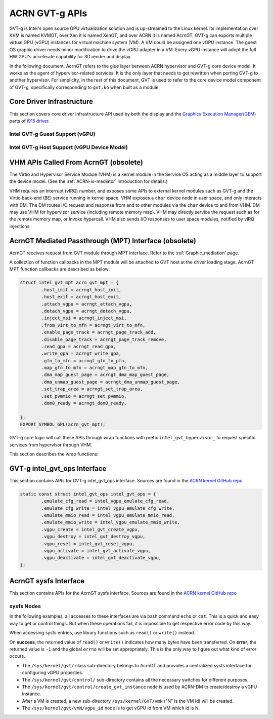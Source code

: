 .. _GVT-g_api:

ACRN GVT-g APIs
###############

GVT-g is Intel's open source GPU virtualization solution and is up-streamed to
the Linux kernel. Its implementation over KVM is named KVMGT, over Xen it is
named XenGT, and over ACRN it is named AcrnGT. GVT-g can exports multiple
virtual GPU (vGPU) instances for virtual machine system (VM). A VM could be
assigned one vGPU instance. The guest OS graphic driver needs minor
modification to drive the vGPU adapter in a VM. Every vGPU instance will adopt
the full HW GPU's accelerate capability for 3D render and display.

In the following document, AcrnGT refers to the glue layer between ACRN
hypervisor and GVT-g core device model. It works as the agent of
hypervisor-related services. It is the only layer that needs to get rewritten
when porting GVT-g to another hypervisor. For simplicity, in the rest of this
document, GVT is used to refer to the core device model component of GVT-g,
specifically corresponding to ``gvt.ko`` when built as a module.

Core Driver Infrastructure
**************************

This section covers core driver infrastructure API used by both the display
and the `Graphics Execution Manager(GEM)`_ parts of `i915 driver`_.

.. _Graphics Execution Manager(GEM): https://lwn.net/Articles/283798/

.. _i915 driver: https://01.org/linuxgraphics/gfx-docs/drm/gpu/i915.html

Intel GVT-g Guest Support (vGPU)
================================

.. kernel-doc:: drivers/gpu/drm/i915/vgpu.c
   :doc: Intel GVT-g guest support

.. kernel-doc:: drivers/gpu/drm/i915/vgpu.c
   :internal:

Intel GVT-g Host Support (vGPU Device Model)
============================================

.. kernel-doc:: drivers/gpu/drm/i915/gvt.c
   :doc: Intel GVT-g host support

.. kernel-doc:: drivers/gpu/drm/i915/gvt.c
   :internal:


VHM APIs Called From AcrnGT (obsolete)
**************************************

The Virtio and Hypervisor Service Module (VHM) is a kernel module in the
Service OS acting as a middle layer to support the device model. (See the
:ref:`ACRN-io-mediator` introduction for details.)

VHM requires an interrupt (vIRQ) number, and exposes some APIs to external
kernel modules such as GVT-g and the Virtio back-end (BE) service running in
kernel space.  VHM exposes a ``char`` device node in user space, and only
interacts with DM. The DM routes I/O request and response from and to other
modules via the ``char`` device to and from VHM. DM may use VHM for hypervisor
service (including remote memory map). VHM may directly service the request
such as for the remote memory map, or invoke hypercall. VHM also sends I/O
responses to user space modules, notified by vIRQ injections.


.. _MPT_interface:

AcrnGT Mediated Passthrough (MPT) Interface (obsolete)
******************************************************

AcrnGT receives request from GVT module through MPT interface. Refer to the
:ref:`Graphic_mediation` page.

A collection of function callbacks in the MPT module will be attached to GVT
host at the driver loading stage. AcrnGT MPT function callbacks are described
as below:


.. code-block:: c

        struct intel_gvt_mpt acrn_gvt_mpt = {
                .host_init = acrngt_host_init,
                .host_exit = acrngt_host_exit,
                .attach_vgpu = acrngt_attach_vgpu,
                .detach_vgpu = acrngt_detach_vgpu,
                .inject_msi = acrngt_inject_msi,
                .from_virt_to_mfn = acrngt_virt_to_mfn,
                .enable_page_track = acrngt_page_track_add,
                .disable_page_track = acrngt_page_track_remove,
                .read_gpa = acrngt_read_gpa,
                .write_gpa = acrngt_write_gpa,
                .gfn_to_mfn = acrngt_gfn_to_pfn,
                .map_gfn_to_mfn = acrngt_map_gfn_to_mfn,
                .dma_map_guest_page = acrngt_dma_map_guest_page,
                .dma_unmap_guest_page = acrngt_dma_unmap_guest_page,
                .set_trap_area = acrngt_set_trap_area,
                .set_pvmmio = acrngt_set_pvmmio,
                .dom0_ready = acrngt_dom0_ready,

	};
	EXPORT_SYMBOL_GPL(acrn_gvt_mpt);

GVT-g core logic will call these APIs through wrap functions with prefix
``intel_gvt_hypervisor_`` to request specific services from hypervisor through
VHM.

This section describes the wrap functions:

.. kernel-doc:: drivers/gpu/drm/i915/gvt/mpt.h
   :functions: intel_gvt_hypervisor_host_init
               intel_gvt_hypervisor_host_exit
               intel_gvt_hypervisor_attach_vgpu
               intel_gvt_hypervisor_detach_vgpu
               intel_gvt_hypervisor_inject_msi
               intel_gvt_hypervisor_virt_to_mfn
               intel_gvt_hypervisor_enable_page_track
               intel_gvt_hypervisor_disable_page_track
               intel_gvt_hypervisor_read_gpa
               intel_gvt_hypervisor_write_gpa
               intel_gvt_hypervisor_gfn_to_mfn
               intel_gvt_hypervisor_map_gfn_to_mfn
               intel_gvt_hypervisor_dma_map_guest_page
               intel_gvt_hypervisor_dma_unmap_guest_page
               intel_gvt_hypervisor_set_trap_area
               intel_gvt_hypervisor_set_pvmmio
               intel_gvt_hypervisor_dom0_ready

.. _intel_gvt_ops_interface:

GVT-g intel_gvt_ops Interface
*****************************

This section contains APIs for GVT-g intel_gvt_ops interface. Sources are found
in the `ACRN kernel GitHub repo`_


.. _ACRN kernel GitHub repo: https://github.com/projectacrn/acrn-kernel/


.. code-block:: c

	static const struct intel_gvt_ops intel_gvt_ops = {
		.emulate_cfg_read = intel_vgpu_emulate_cfg_read,
		.emulate_cfg_write = intel_vgpu_emulate_cfg_write,
		.emulate_mmio_read = intel_vgpu_emulate_mmio_read,
		.emulate_mmio_write = intel_vgpu_emulate_mmio_write,
		.vgpu_create = intel_gvt_create_vgpu,
		.vgpu_destroy = intel_gvt_destroy_vgpu,
		.vgpu_reset = intel_gvt_reset_vgpu,
		.vgpu_activate = intel_gvt_activate_vgpu,
		.vgpu_deactivate = intel_gvt_deactivate_vgpu,
	};

.. kernel-doc:: drivers/gpu/drm/i915/gvt/cfg_space.c
   :functions: intel_vgpu_emulate_cfg_read
               intel_vgpu_emulate_cfg_write

.. kernel-doc:: drivers/gpu/drm/i915/gvt/mmio.c
   :functions: intel_vgpu_emulate_mmio_read
               intel_vgpu_emulate_mmio_write

.. kernel-doc:: drivers/gpu/drm/i915/gvt/vgpu.c
   :functions: intel_gvt_create_vgpn
               intel_gvt_destroy_vgpu
               intel_gvt_reset_vgpu
               intel_gvt_activate_vgpu
               intel_gvt_deactivate_vgpu

.. _sysfs_interface:

AcrnGT sysfs Interface
**********************

This section contains APIs for the AcrnGT sysfs interface. Sources are found
in the `ACRN kernel GitHub repo`_


sysfs Nodes
===========

In the following examples, all accesses to these interfaces are via bash command
``echo`` or ``cat``. This is a quick and easy way to get or control things. But
when these operations fail, it is impossible to get respective error code by
this way.

When accessing sysfs entries, use library functions such as
``read()`` or ``write()`` instead.

On **success**, the returned value of ``read()`` or ``write()`` indicates how
many bytes have been transferred.  On **error**, the returned value is ``-1``
and the global ``errno`` will be set appropriately. This is the only way to
figure out what kind of error occurs.


- The ``/sys/kernel/gvt/`` class sub-directory belongs to AcrnGT and provides a
  centralized sysfs interface for configuring vGPU properties.

- The ``/sys/kernel/gvt/control/`` sub-directory contains all the necessary
  switches for different purposes.

- The ``/sys/kernel/gvt/control/create_gvt_instance`` node is used by ACRN-DM to
  create/destroy a vGPU instance.

- After a VM is created, a new sub-directory ``/sys/kernel/GVT/vmN`` ("N" is the VM id) will be
  created.

- The ``/sys/kernel/gvt/vmN/vgpu_id`` node is to get vGPU id from VM which id is
  N.
